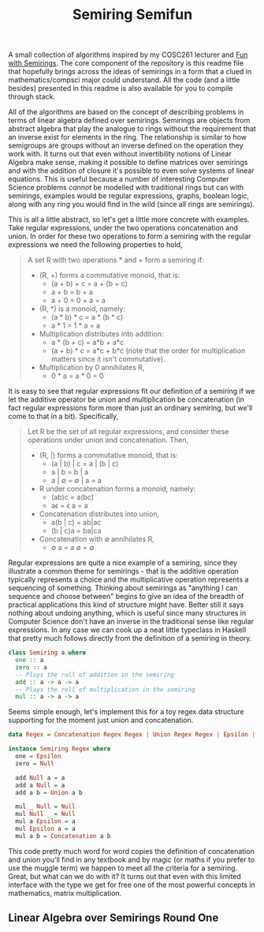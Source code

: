 #+TITLE: Semiring Semifun

A small collection of algorithms inspired by my COSC261 lecturer and [[http://stedolan.net/research/semirings.pdf][Fun with
Semirings]]. The core component of the repository is this readme file that
hopefully brings across the ideas of semirings in a form that a clued in
mathematics/compsci major could understand. All the code (and a little besides)
presented in this readme is also available for you to compile through stack.


All of the algorithms are based on the concept of describing problems in terms
of linear algebra defined over semirings. Semirings are objects from abstract
algebra that play the analogue to rings without the requirement that an inverse
exist for elements in the ring. The relationship is similar to how semigroups
are groups without an inverse defined on the operation they work with.
It turns out that even without invertibility notions of Linear Algebra make
sense, making it possible to define matrices over semirings and with the
addition of closure it's possible to even solve systems of linear equations.
This is useful because a number of interesting Computer Science problems
/cannot/ be modelled with traditional rings but can with semirings, examples
would be regular expressions, graphs, boolean logic, along with any ring you
would find in the wild (since all rings are semirings).


This is all a little abstract, so let's get a little more concrete with
examples. Take regular expressions, under the two operations concatenation and
union. In order for these two operations to form a semiring with the regular
expressions we need the following properties to hold,

#+BEGIN_QUOTE
A set R with two operations * and + form a semiring if:

- (R, +) forms a commutative monoid, that is:
  - (a + b) + c = a + (b + c)
  - a + b = b + a
  - a + 0 = 0 + a = a
- (R, *) is a monoid, namely:
  - (a * b) * c = a * (b * c)
  - a * 1 = 1 * a = a
- Multiplication distributes into addition:
  - a * (b + c) = a*b + a*c
  - (a + b) * c = a*c + b*c (note that the order for multiplication matters
    since it isn't commutative).
- Multiplication by 0 annihilates R,
  - 0 * a = a * 0 = 0
#+END_QUOTE

It is easy to see that regular expressions fit our definition of a semiring if
we let the additive operator be union and multiplication be concatenation (in
fact regular expressions form more than just an ordinary semiring, but we'll
come to that in a bit). Specifically,

#+BEGIN_QUOTE
Let R be the set of all regular expressions, and consider these operations under
union and concatenation. Then,

- (R, |) forms a commutative monoid, that is:
  - (a | b) | c = a | (b | c)
  - a | b = b | a
  - a | \empty = \empty | a = a
- R under concatenation forms a monoid, namely:
  - (ab)c = a(bc)
  - a\epsilon = \epsilon a = a
- Concatenation distributes into union,
  - a(b | c) = ab|ac
  - (b | c)a = ba|ca
- Concatenation with \empty annihilates R,
  - \empty a = a \empty = \empty
#+END_QUOTE

Regular expressions are quite a nice example of a semiring, since they
illustrate a common theme for semirings - that is the additive operation
typically represents a choice and the multiplicative operation represents a
sequencing of something. Thinking about semirings as "anything I can sequence
and choose between" begins to give an idea of the breadth of practical
applications this kind of structure might have. Better still it says nothing
about undoing anything, which is useful since many structures in Computer Science don't have an
inverse in the traditional sense like regular expressions. In any case we can
cook up a neat little typeclass in Haskell that pretty much follows directly
from the definition of a semiring in theory.

#+BEGIN_SRC haskell
class Semiring a where
  one :: a
  zero :: a
  -- Plays the roll of addition in the semiring
  add :: a -> a -> a
  -- Plays the roll of multiplication in the semiring
  mul :: a -> a -> a
#+END_SRC

Seems simple enough, let's implement this for a toy regex data structure
supporting for the moment just union and concatenation.

#+BEGIN_SRC haskell
data Regex = Concatenation Regex Regex | Union Regex Regex | Epsilon | Null deriving (Show, Eq)

instance Semiring Regex where
  one = Epsilon
  zero = Null

  add Null a = a
  add a Null = a
  add a b = Union a b

  mul _ Null = Null
  mul Null _ = Null
  mul a Epsilon = a
  mul Epsilon a = a
  mul a b = Concatenation a b
#+END_SRC

This code pretty much word for word copies the definition of concatenation and
union you'll find in any textbook and by magic (or maths if you prefer to use
the muggle term) we happen to meet all the criteria for a semiring. Great, but
what can we do with it? It turns out that even with this limited interface with
the type we get for free one of the most powerful concepts in mathematics,
matrix multiplication.

** Linear Algebra over Semirings Round One

